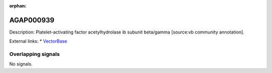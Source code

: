 :orphan:

AGAP000939
=============





Description: Platelet-activating factor acetylhydrolase ib subunit beta/gamma [source:vb community annotation].

External links:
* `VectorBase <https://www.vectorbase.org/Anopheles_gambiae/Gene/Summary?g=AGAP000939>`_

Overlapping signals
-------------------



No signals.


